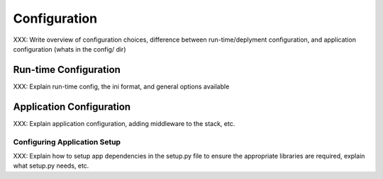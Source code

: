 .. _configuration:

=============
Configuration
=============

XXX: Write overview of configuration choices, difference between run-time/deplyment configuration, and application configuration (whats in the config/ dir)


.. _run-config:

Run-time Configuration
======================

XXX: Explain run-time config, the ini format, and general options available


.. _app-config:

Application Configuration
=========================

XXX: Explain application configuration, adding middleware to the stack, etc.

.. _setup-config:

Configuring Application Setup
-----------------------------

XXX: Explain how to setup app dependencies in the setup.py file to ensure
the appropriate libraries are required, explain what setup.py needs, etc.
